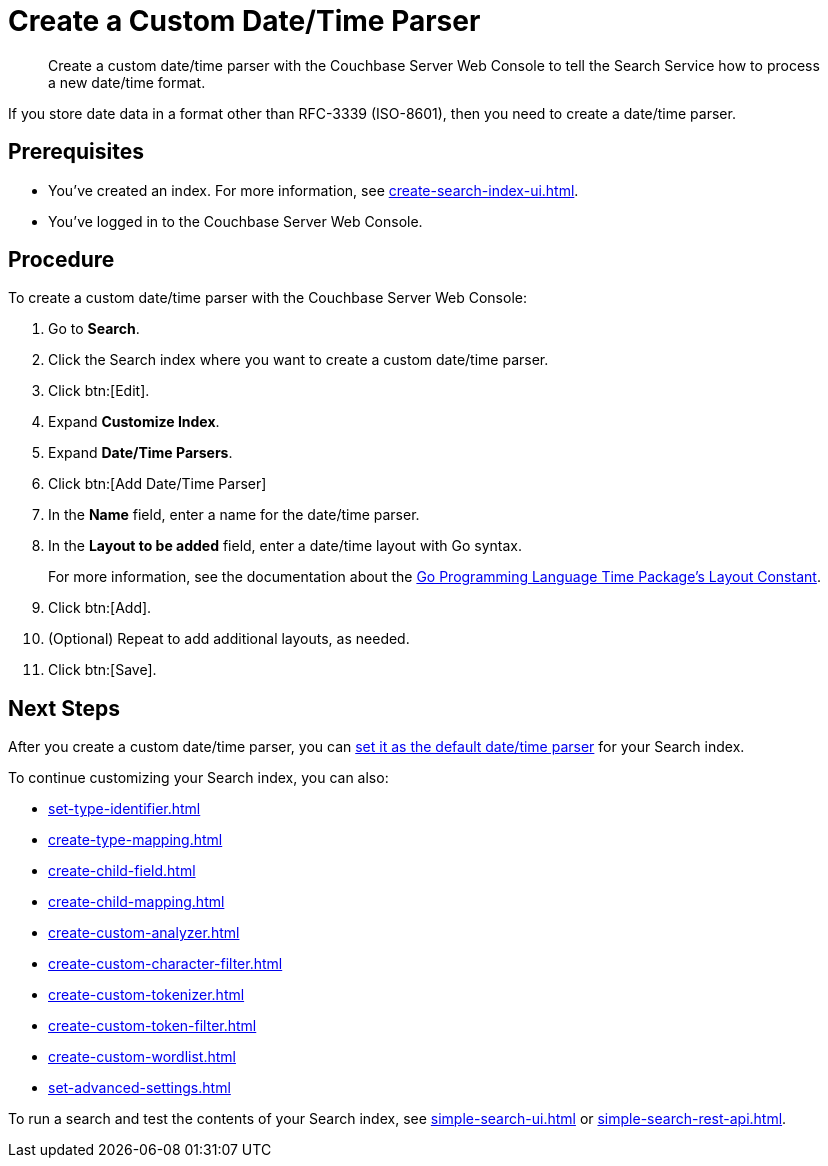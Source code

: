 = Create a Custom Date/Time Parser 
:page-topic-type: guide 
:description: Create a custom date/time parser with the Couchbase Server Web Console to tell the Search Service how to process a new date/time format.

[abstract]
{description}

If you store date data in a format other than RFC-3339 (ISO-8601), then you need to create a date/time parser.

== Prerequisites 

* You've created an index.
For more information, see xref:create-search-index-ui.adoc[].

* You've logged in to the Couchbase Server Web Console. 

== Procedure 

To create a custom date/time parser with the Couchbase Server Web Console: 

. Go to *Search*.
. Click the Search index where you want to create a custom date/time parser.
. Click btn:[Edit].
. Expand *Customize Index*. 
. Expand *Date/Time Parsers*. 
. Click btn:[Add Date/Time Parser]
. In the *Name* field, enter a name for the date/time parser. 
. In the *Layout to be added* field, enter a date/time layout with Go syntax. 
+
For more information, see the documentation about the https://pkg.go.dev/time#pkg-constants[Go Programming Language Time Package's Layout Constant^].
. Click btn:[Add]. 
. (Optional) Repeat to add additional layouts, as needed. 
. Click btn:[Save].

== Next Steps

After you create a custom date/time parser, you can xref:set-advanced-settings.adoc#date-time[set it as the default date/time parser] for your Search index.

To continue customizing your Search index, you can also: 

* xref:set-type-identifier.adoc[]
* xref:create-type-mapping.adoc[]
* xref:create-child-field.adoc[]
* xref:create-child-mapping.adoc[]
* xref:create-custom-analyzer.adoc[]
* xref:create-custom-character-filter.adoc[]
* xref:create-custom-tokenizer.adoc[]
* xref:create-custom-token-filter.adoc[]
* xref:create-custom-wordlist.adoc[]
* xref:set-advanced-settings.adoc[]

To run a search and test the contents of your Search index, see xref:simple-search-ui.adoc[] or xref:simple-search-rest-api.adoc[].